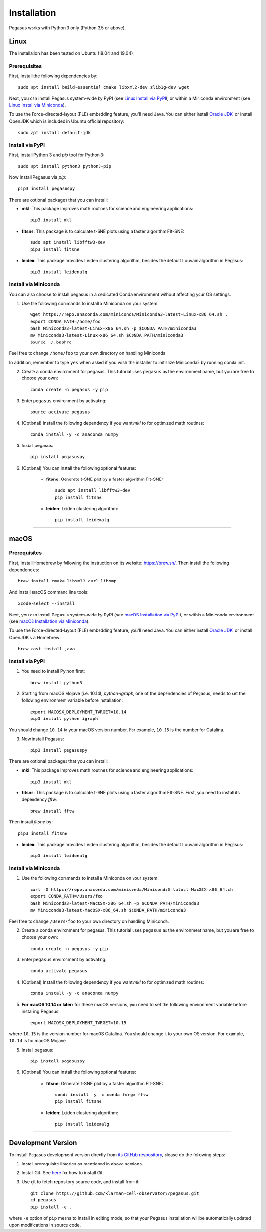 Installation
------------

Pegasus works with Python 3 only (Python 3.5 or above).

Linux
^^^^^

The installation has been tested on Ubuntu (18.04 and 19.04).

Prerequisites
#############

First, install the following dependencies by::

	sudo apt install build-essential cmake libxml2-dev zlib1g-dev wget

Next, you can install Pegasus system-wide by PyPI (see `Linux Install via PyPI`_), or within a Miniconda environment (see `Linux Install via Miniconda`_).

To use the Force-directed-layout (FLE) embedding feature, you'll need Java. You can either install `Oracle JDK`_, or install OpenJDK which is included in Ubuntu official repository::

	sudo apt install default-jdk

.. _Linux Install via PyPI: ./installation.html#install-via-pypi
.. _Linux Install via Miniconda: ./installation.html#install-via-miniconda
.. _Oracle JDK: https://www.oracle.com/java/

Install via PyPI
################

First, install Python 3 and *pip* tool for Python 3::

	sudo apt install python3 python3-pip

Now install Pegasus via *pip*::

	pip3 install pegasuspy

There are optional packages that you can install:

- **mkl**: This package improves math routines for science and engineering applications::

	pip3 install mkl

- **fitsne**: This package is to calculate t-SNE plots using a faster algorithm FIt-SNE::

	sudo apt install libfftw3-dev
	pip3 install fitsne

- **leiden**: This package provides Leiden clustering algorithm, besides the default Louvain algorithm in Pegasus::

	pip3 install leidenalg

Install via Miniconda
#####################

You can also choose to install pegasus in a dedicated Conda environment without affecting your OS settings.

1. Use the following commands to install a Miniconda on your system::

	wget https://repo.anaconda.com/miniconda/Miniconda3-latest-Linux-x86_64.sh .
	export CONDA_PATH=/home/foo
	bash Miniconda3-latest-Linux-x86_64.sh -p $CONDA_PATH/miniconda3
	mv Miniconda3-latest-Linux-x86_64.sh $CONDA_PATH/miniconda3
	source ~/.bashrc

Feel free to change ``/home/foo`` to your own directory on handling Miniconda.

In addition, remember to type ``yes`` when asked if you wish the installer to initialize Miniconda3 by running conda init.

2. Create a conda environment for pegasus. This tutorial uses ``pegasus`` as the environment name, but you are free to choose your own::

	conda create -n pegasus -y pip

3. Enter ``pegasus`` environment by activating::

	source activate pegasus

4. (Optional) Install the following dependency if you want *mkl* to for optimized math routines::

	conda install -y -c anaconda numpy

5. Install pegasus::

	pip install pegasuspy

6. (Optional) You can install the following optional features:

	- **fitsne**: Generate t-SNE plot by a faster algorithm FIt-SNE::

		sudo apt install libfftw3-dev
		pip install fitsne

	- **leiden**: Leiden clustering algorithm::

		pip install leidenalg

---------------

macOS
^^^^^

Prerequisites
#############

First, install Homebrew by following the instruction on its website: https://brew.sh/. Then install the following dependencies::

	brew install cmake libxml2 curl libomp

And install macOS command line tools::

	xcode-select --install

Next, you can install Pegasus system-wide by PyPI (see `macOS Installation via PyPI`_), or within a Miniconda environment (see `macOS Installation via Miniconda`_).

To use the Force-directed-layout (FLE) embedding feature, you'll need Java. You can either install `Oracle JDK`_, or install OpenJDK via Homebrew::

	brew cast install java

.. _macOS Installation via PyPI: ./installation.html#id2
.. _macOS Installation via Miniconda: ./installation.html#id3

Install via PyPI
################

1. You need to install Python first::

	brew install python3

2. Starting from macOS Mojave (i.e. 10.14), *python-igraph*, one of the dependencies of Pegasus, needs to set the following environment variable before installation::

	export MACOSX_DEPLOYMENT_TARGET=10.14
	pip3 install python-igraph

You should change ``10.14`` to your macOS version number. For example, ``10.15`` is the number for Catalina.

3. Now install Pegasus::

	pip3 install pegasuspy

There are optional packages that you can install:

- **mkl**: This package improves math routines for science and engineering applications::

	pip3 install mkl

- **fitsne**: This package is to calculate t-SNE plots using a faster algorithm FIt-SNE. First, you need to install its dependency *fftw*::

	brew install fftw

Then install *fitsne* by::

	pip3 install fitsne

- **leiden**: This package provides Leiden clustering algorithm, besides the default Louvain algorithm in Pegasus::

	pip3 install leidenalg

Install via Miniconda
#####################

1. Use the following commands to install a Miniconda on your system::

	curl -O https://repo.anaconda.com/miniconda/Miniconda3-latest-MacOSX-x86_64.sh
	export CONDA_PATH=/Users/foo
	bash Miniconda3-latest-MacOSX-x86_64.sh -p $CONDA_PATH/miniconda3
	mv Miniconda3-latest-MacOSX-x86_64.sh $CONDA_PATH/miniconda3

Feel free to change ``/Users/foo`` to your own directory on handling Miniconda.


2. Create a conda environment for pegasus. This tutorial uses ``pegasus`` as the environment name, but you are free to choose your own::

	conda create -n pegasus -y pip

3. Enter ``pegasus`` environment by activating::

	conda activate pegasus

4. (Optional) Install the following dependency if you want *mkl* to for optimized math routines::

	conda install -y -c anaconda numpy

5. **For macOS 10.14 or later:** for these macOS versions, you need to set the following environment variable before installing Pegasus::

	export MACOSX_DEPLOYMENT_TARGET=10.15

where ``10.15`` is the version number for macOS Catalina. You should change it to your own OS version. For example, ``10.14`` is for macOS Mojave.

5. Install pegasus::

	pip install pegasuspy

6. (Optional) You can install the following optional features:

	- **fitsne**: Generate t-SNE plot by a faster algorithm FIt-SNE::

		conda install -y -c conda-forge fftw
		pip install fitsne

	- **leiden**: Leiden clustering algorithm::

		pip install leidenalg

---------------

Development Version
^^^^^^^^^^^^^^^^^^^^^^

To install Pegasus development version directly from `its GitHub respository <https://github.com/klarman-cell-observatory/pegasus>`_, please do the following steps:

1. Install prerequisite libraries as mentioned in above sections.

2. Install Git. See `here <https://git-scm.com/book/en/v2/Getting-Started-Installing-Git>`_ for how to install Git.

3. Use git to fetch repository source code, and install from it::

	git clone https://github.com/klarman-cell-observatory/pegasus.git
	cd pegasus
	pip install -e .

where ``-e`` option of ``pip`` means to install in editing mode, so that your Pegasus installation will be automatically updated upon modifications in source code.
